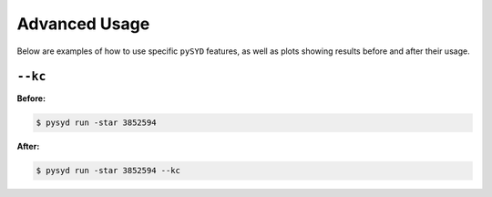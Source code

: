 .. _advanced:

Advanced Usage
#################

Below are examples of how to use specific ``pySYD`` features, as well as plots showing results before and after their usage.

``--kc``
++++++++

**Before:**

.. code-block:: bash

    $ pysyd run -star 3852594

.. image:: figures_advanced/3852594_after.png
  :width: 600
  :alt: Fit background output plot for KIC 3852594.
  

**After:**

.. code-block:: bash

    $ pysyd run -star 3852594 --kc

.. image:: figures_advanced/3852594_after.png
  :width: 600
  :alt: Fit background output plot for KIC 3852594.

